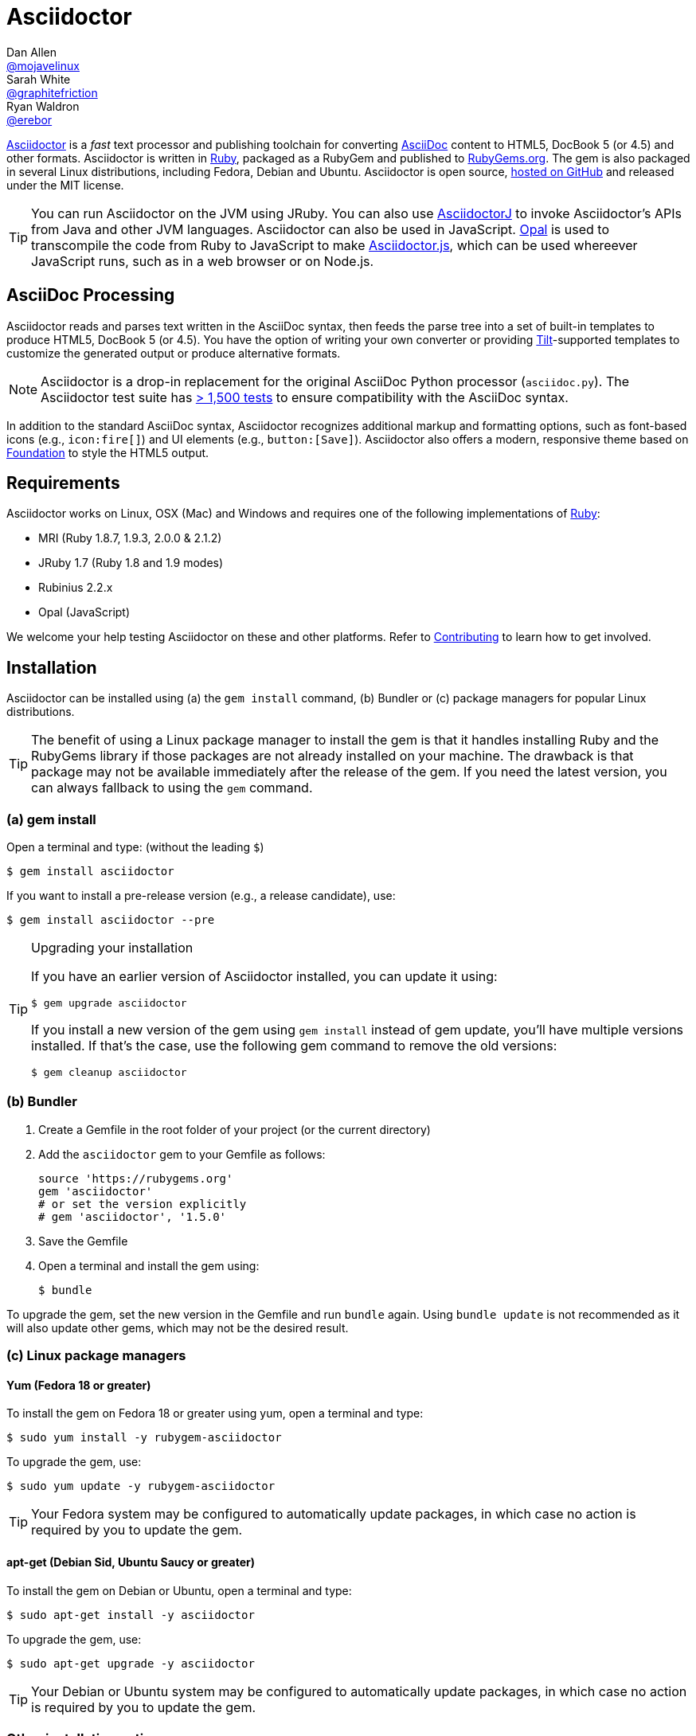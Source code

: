 = Asciidoctor
Dan Allen <https://github.com/mojavelinux[@mojavelinux]>; Sarah White <https://github.com/graphitefriction[@graphitefriction]>; Ryan Waldron <https://github.com/erebor[@erebor]>
// [settings]
:page-layout: base
:idprefix:
ifdef::env-github[:idprefix: user-content-]
:idseparator: -
:source-language: ruby
:language: {source-language}
// [URIs]
:org-uri: https://github.com/asciidoctor
:repo-uri: {org-uri}/asciidoctor
:asciidoctorj-uri: {org-uri}/asciidoctorj
:asciidoctorjs-uri: {org-uri}/asciidoctor.js
:project-uri: http://asciidoctor.org
:docs-uri: {project-uri}/docs
:news-uri: {project-uri}/news
:manpage-uri: {project-uri}/man/asciidoctor
:issues-uri: {repo-uri}/issues
:contributors-uri: {repo-uri}/graphs/contributors
:rel-file-base-uri: link:
:rel-tree-base-uri: link:
ifdef::awestruct-version[]
:rel-file-base-uri: {repo-uri}/blob/master/
:rel-tree-base-uri: {repo-uri}/tree/master/
endif::[]
:contribute-uri: {rel-file-base-uri}CONTRIBUTING.adoc
:license-uri: {rel-file-base-uri}LICENSE.adoc
:tests-uri: {rel-tree-base-uri}test
:discuss-uri: http://discuss.asciidoctor.org
:irc-uri: irc://irc.freenode.org/#asciidoctor
:rubygem-uri: http://rubygems.org/gems/asciidoctor
:what-is-asciidoc-uri: {docs-uri}/what-is-asciidoc
:user-manual-uri: {docs-uri}/user-manual
:install-doc-uri: {docs-uri}/install-toolchain
:install-osx-doc-uri: {docs-uri}/install-asciidoctor-macosx
:render-doc-uri: {docs-uri}/render-documents
:themes-doc-uri: {docs-uri}/produce-custom-themes-using-asciidoctor-stylesheet-factory
:gitscm-repo-uri: https://github.com/git/git-scm.com
:prototype-uri: {gitscm-repo-uri}/commits/master/lib/asciidoc.rb
:freesoftware-uri: https://www.gnu.org/philosophy/free-sw.html
:foundation-uri: http://foundation.zurb.com
:tilt-uri: https://github.com/rtomayko/tilt
:ruby-uri: https://ruby-lang.org

{project-uri}[Asciidoctor] is a _fast_ text processor and publishing toolchain for converting {what-is-asciidoc-uri}[AsciiDoc] content to HTML5, DocBook 5 (or 4.5) and other formats.
Asciidoctor is written in {ruby-uri}[Ruby], packaged as a RubyGem and published to {rubygem-uri}[RubyGems.org].
The gem is also packaged in several Linux distributions, including Fedora, Debian and Ubuntu.
Asciidoctor is open source, {repo-uri}[hosted on GitHub] and released under the MIT license.

TIP: You can run Asciidoctor on the JVM using JRuby.
You can also use {asciidoctorj-uri}[AsciidoctorJ] to invoke Asciidoctor's APIs from Java and other JVM languages.
Asciidoctor can also be used in JavaScript.
http://opalrb.org[Opal] is used to transcompile the code from Ruby to JavaScript to make {asciidoctorjs-uri}[Asciidoctor.js], which can be used whereever JavaScript runs, such as in a web browser or on Node.js.

ifdef::env-github[]
*Project health:* image:https://travis-ci.org/asciidoctor/asciidoctor.png?branch=master[Build Status, link="https://travis-ci.org/asciidoctor/asciidoctor"]
endif::env-github[]

== AsciiDoc Processing

Asciidoctor reads and parses text written in the AsciiDoc syntax, then feeds the parse tree into a set of built-in templates to produce HTML5, DocBook 5 (or 4.5).
You have the option of writing your own converter or providing {tilt-uri}[Tilt]-supported templates to customize the generated output or produce alternative formats.

NOTE: Asciidoctor is a drop-in replacement for the original AsciiDoc Python processor (`asciidoc.py`).
The Asciidoctor test suite has {tests-uri}[> 1,500 tests] to ensure compatibility with the AsciiDoc syntax.

In addition to the standard AsciiDoc syntax, Asciidoctor recognizes additional markup and formatting options, such as font-based icons (e.g., [x-]`icon:fire[]`) and UI elements (e.g., [x-]`button:[Save]`).
Asciidoctor also offers a modern, responsive theme based on {foundation-uri}[Foundation] to style the HTML5 output.

== Requirements

Asciidoctor works on Linux, OSX (Mac) and Windows and requires one of the following implementations of {ruby-uri}[Ruby]:

* MRI (Ruby 1.8.7, 1.9.3, 2.0.0 & 2.1.2)
* JRuby 1.7 (Ruby 1.8 and 1.9 modes)
* Rubinius 2.2.x
* Opal (JavaScript)

We welcome your help testing Asciidoctor on these and other platforms.
Refer to <<{idprefix}contributing,Contributing>> to learn how to get involved.

== Installation

Asciidoctor can be installed using (a) the `gem install` command, (b) Bundler or (c) package managers for popular Linux distributions.

TIP: The benefit of using a Linux package manager to install the gem is that it handles installing Ruby and the RubyGems library if those packages are not already installed on your machine.
The drawback is that package may not be available immediately after the release of the gem.
If you need the latest version, you can always fallback to using the `gem` command.

=== (a) gem install

Open a terminal and type: (without the leading `$`)

 $ gem install asciidoctor

If you want to install a pre-release version (e.g., a release candidate), use:

 $ gem install asciidoctor --pre

.Upgrading your installation
[TIP]
====
If you have an earlier version of Asciidoctor installed, you can update it using:

 $ gem upgrade asciidoctor

If you install a new version of the gem using `gem install` instead of gem update, you'll have multiple versions installed.
If that's the case, use the following gem command to remove the old versions:

 $ gem cleanup asciidoctor
====

=== (b) Bundler

. Create a Gemfile in the root folder of your project (or the current directory)
. Add the `asciidoctor` gem to your Gemfile as follows:
+
[source]
----
source 'https://rubygems.org'
gem 'asciidoctor'
# or set the version explicitly
# gem 'asciidoctor', '1.5.0'
----

. Save the Gemfile
. Open a terminal and install the gem using:

 $ bundle

To upgrade the gem, set the new version in the Gemfile and run `bundle` again.
Using `bundle update` is not recommended as it will also update other gems, which may not be the desired result.

=== (c) Linux package managers

==== Yum (Fedora 18 or greater)

To install the gem on Fedora 18 or greater using yum, open a terminal and type:

 $ sudo yum install -y rubygem-asciidoctor

To upgrade the gem, use:

 $ sudo yum update -y rubygem-asciidoctor

TIP: Your Fedora system may be configured to automatically update packages, in which case no action is required by you to update the gem.

==== apt-get (Debian Sid, Ubuntu Saucy or greater)

To install the gem on Debian or Ubuntu, open a terminal and type:

 $ sudo apt-get install -y asciidoctor

To upgrade the gem, use:

 $ sudo apt-get upgrade -y asciidoctor

TIP: Your Debian or Ubuntu system may be configured to automatically update packages, in which case no action is required by you to update the gem.

=== Other installation options

* {install-doc-uri}[Installing the Asciidoctor toolchain]
* {install-osx-doc-uri}[Installing Asciidoctor on Mac OS X]

== Usage

If the Asciidoctor gem installed successfully, the `asciidoctor` command line interface (CLI) will be available on your PATH.
To verify it's installed correctly, run the following in your terminal:

 $ asciidoctor --version

You should see information about the Asciidoctor version and your Ruby environment printed in the terminal.

[.output]
....
Asciidoctor 1.5.0 [http://asciidoctor.org]
Runtime Environment (ruby 2.1.2p95 (2014-05-08 revision 45877) [x86_64-linux])
....

Asciidoctor also provides an API.
The API is intended for integration with other Ruby software, such as Rails, Sinatra and GitHub, and other languages, such as Java (via {asciidoctorj-uri}[AsciidoctorJ]) and JavaScript (via {asciidoctorjs-uri}[Asciidoctor.js]).

=== Command line interface (CLI)

The `asciidoctor` command allows you to invoke Asciidoctor from the command line (i.e., a terminal).

The following command converts README.adoc to HTML and saves the result to the file README.html in the same directory.
The name of the generated HTML file is derived from the source file by changing its file extension to `.html`.

 $ asciidoctor README.adoc

You can control the Asciidoctor processor by adding various flags and switches, which you can learn about using:

 $ asciidoctor --help

For instance, to write the file to a different directory, use:

 $ asciidoctor -D output README.adoc

The `asciidoctor` {manpage-uri}[man page] provides a complete reference of the command line interface.

Refer to the following resources to learn more about how to use the `asciidoctor` command.

* {render-doc-uri}[How do I convert a document?]
* {themes-doc-uri}[How do I use the Asciidoctor stylesheet factory to produce custom themes?]

=== Ruby API

To use Asciidoctor in your application, you first need to require the gem:

[source]
require 'asciidoctor'

You can then convert an AsciiDoc source file to an HTML file using:

[source]
Asciidoctor.convert_file 'README.adoc', to_file: true, safe: 'safe'

WARNING: When using Asciidoctor via the API, the default safe mode is `:secure`.
In secure mode, several core features are disabled, including the `include` directive.
If you want to enable these features, you'll need to explicitly set the safe mode to `server` (recommended) or `safe`.

You can also convert an AsciiDoc string to embeddable HTML (for inserting in an HTML page) using:

[source]
----
content = '_Zen_ in the art of writing http://asciidoctor.org[AsciiDoc].', safe: 'safe'
Asciidoctor.convert content
----

If you want the full HTML document, enable the `header_footer` option as follows:

[source]
----
content = '_Zen_ in the art of writing http://asciidoctor.org[AsciiDoc].', safe: 'safe'
html_document = Asciidoctor.convert content, header_footer: true
----

If you need access to the parsed document, you can split the conversion into discrete steps:

[source]
----
content = '_Zen_ in the art of writing http://asciidoctor.org[AsciiDoc].'
document = Asciidoctor.load content, header_footer: true, safe: 'safe'
puts document.doctitle
html = document.convert
----

Keep in mind, if you don't like the output you see, _you can change it!_
Asciidoctor supports custom {tilt-uri}[Tilt]-supported templates, which to allow you customize the output piecemeal, or custom converters, which give you 100% control over the output.

For more information about how to use the API or to customize the output, see the {user-manual-uri}[user manual].

== Contributing

In the spirit of {freesoftware-uri}[free software], _everyone_ is encouraged to help improve this project.
If you discover errors or ommisions in the source code, documentation, or website content, please don't hesitate to submit an issue or open a pull request with a fix.
New contributors are always welcome!

Here are some ways *you* can contribute:

* by using alpha, beta, and prerelease versions
* by reporting bugs
* by suggesting new features
* by writing or editing documentation
* by writing specifications
* by writing code -- _No patch is too small._
** fix typos
** add comments
** clean up inconsistent whitespace
** write tests!
* by refactoring code
* by fixing {issues-uri}[issues]
* by reviewing patches

The {contribute-uri}[Contributing] guide provides information on how to create, style, and submit issues, feature requests, code, and documentation to the Asciidoctor Project.

== Getting Help

The Asciidoctor project is developed to help you easily write and publish your content.
But we can't do that without your feedback!
We encourage you to ask questions and discuss any aspects of the project on the discussion list, Twitter or IRC.

Mailing list:: {discuss-uri}
Twitter (Chat):: #asciidoctor hashtag
IRC (Chat):: {irc-uri}[#asciidoctor] on FreeNode IRC

Further information and documentation about Asciidoctor can be found on the project's website.

Home:: {project-uri}
News:: {news-uri}
Docs:: {docs-uri}

The Asciidoctor organization on GitHub hosts the project's source code, issue tracker, and sub-projects.

Source repository (git):: {repo-uri}
Issue tracker:: {issues-uri}
Asciidoctor organization on GitHub:: {org-uri}

== Copyright and Licensing

Copyright (C) 2012-2014 Dan Allen, Ryan Waldron and the Asciidoctor Project.
Free use of this software is granted under the terms of the MIT License.

See the {license-uri}[LICENSE] file for details.

== Authors

*Asciidoctor* is lead by https://github.com/mojavelinux[Dan Allen] and https://github.com/graphitefriction[Sarah White] and has received contributions from {contributors-uri}[many other individuals] in Asciidoctor's awesome community.
The project was initiated in 2012 by https://github.com/erebor[Ryan Waldron] and based on {prototype-uri}[a prototype] written by https://github.com/nickh[Nick Hengeveld].

*AsciiDoc* was started by Stuart Rackham and has received contributions from many other individuals in the AsciiDoc community.
